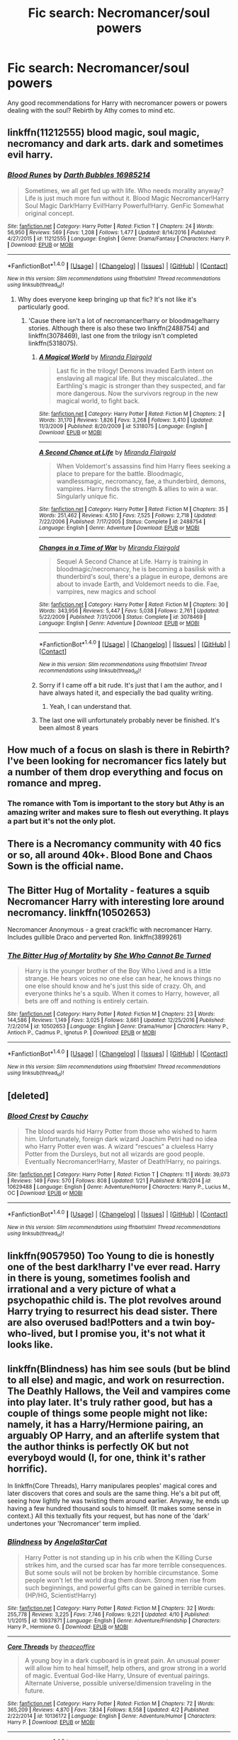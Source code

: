 #+TITLE: Fic search: Necromancer/soul powers

* Fic search: Necromancer/soul powers
:PROPERTIES:
:Author: Shadistro
:Score: 6
:DateUnix: 1486670050.0
:DateShort: 2017-Feb-09
:FlairText: Request
:END:
Any good recommendations for Harry with necromancer powers or powers dealing with the soul? Rebirth by Athy comes to mind etc.


** linkffn(11212555) blood magic, soul magic, necromancy and dark arts. dark and sometimes evil harry.
:PROPERTIES:
:Author: Sciny
:Score: 1
:DateUnix: 1486679572.0
:DateShort: 2017-Feb-10
:END:

*** [[http://www.fanfiction.net/s/11212555/1/][*/Blood Runes/*]] by [[https://www.fanfiction.net/u/6060316/Darth-Bubbles-16985214][/Darth Bubbles 16985214/]]

#+begin_quote
  Sometimes, we all get fed up with life. Who needs morality anyway? Life is just much more fun without it. Blood Magic Necromancer!Harry Soul Magic Dark!Harry Evil!Harry Powerful!Harry. GenFic Somewhat original concept.
#+end_quote

^{/Site/: [[http://www.fanfiction.net/][fanfiction.net]] *|* /Category/: Harry Potter *|* /Rated/: Fiction T *|* /Chapters/: 24 *|* /Words/: 56,950 *|* /Reviews/: 569 *|* /Favs/: 1,208 *|* /Follows/: 1,477 *|* /Updated/: 8/14/2016 *|* /Published/: 4/27/2015 *|* /id/: 11212555 *|* /Language/: English *|* /Genre/: Drama/Fantasy *|* /Characters/: Harry P. *|* /Download/: [[http://www.ff2ebook.com/old/ffn-bot/index.php?id=11212555&source=ff&filetype=epub][EPUB]] or [[http://www.ff2ebook.com/old/ffn-bot/index.php?id=11212555&source=ff&filetype=mobi][MOBI]]}

--------------

*FanfictionBot*^{1.4.0} *|* [[[https://github.com/tusing/reddit-ffn-bot/wiki/Usage][Usage]]] | [[[https://github.com/tusing/reddit-ffn-bot/wiki/Changelog][Changelog]]] | [[[https://github.com/tusing/reddit-ffn-bot/issues/][Issues]]] | [[[https://github.com/tusing/reddit-ffn-bot/][GitHub]]] | [[[https://www.reddit.com/message/compose?to=tusing][Contact]]]

^{/New in this version: Slim recommendations using/ ffnbot!slim! /Thread recommendations using/ linksub(thread_id)!}
:PROPERTIES:
:Author: FanfictionBot
:Score: 1
:DateUnix: 1486679594.0
:DateShort: 2017-Feb-10
:END:

**** Why does everyone keep bringing up that fic? It's not like it's particularly good.
:PROPERTIES:
:Author: Dorgamund
:Score: 2
:DateUnix: 1486697078.0
:DateShort: 2017-Feb-10
:END:

***** 'Cause there isn't a lot of necromancer!harry or bloodmage!harry stories. Although there is also these two linkffn(2488754) and linkffn(3078469), last one from the trilogy isn't completed linkffn(5318075).
:PROPERTIES:
:Author: Sciny
:Score: 1
:DateUnix: 1486737906.0
:DateShort: 2017-Feb-10
:END:

****** [[http://www.fanfiction.net/s/5318075/1/][*/A Magical World/*]] by [[https://www.fanfiction.net/u/100447/Miranda-Flairgold][/Miranda Flairgold/]]

#+begin_quote
  Last fic in the trilogy! Demons invaded Earth intent on enslaving all magical life. But they miscalculated...the Earthling's magic is stronger than they suspected, and far more dangerous. Now the survivors regroup in the new magical world, to fight back.
#+end_quote

^{/Site/: [[http://www.fanfiction.net/][fanfiction.net]] *|* /Category/: Harry Potter *|* /Rated/: Fiction M *|* /Chapters/: 2 *|* /Words/: 31,170 *|* /Reviews/: 1,826 *|* /Favs/: 3,268 *|* /Follows/: 3,410 *|* /Updated/: 11/3/2009 *|* /Published/: 8/20/2009 *|* /id/: 5318075 *|* /Language/: English *|* /Download/: [[http://www.ff2ebook.com/old/ffn-bot/index.php?id=5318075&source=ff&filetype=epub][EPUB]] or [[http://www.ff2ebook.com/old/ffn-bot/index.php?id=5318075&source=ff&filetype=mobi][MOBI]]}

--------------

[[http://www.fanfiction.net/s/2488754/1/][*/A Second Chance at Life/*]] by [[https://www.fanfiction.net/u/100447/Miranda-Flairgold][/Miranda Flairgold/]]

#+begin_quote
  When Voldemort's assassins find him Harry flees seeking a place to prepare for the battle. Bloodmagic, wandlessmagic, necromancy, fae, a thunderbird, demons, vampires. Harry finds the strength & allies to win a war. Singularly unique fic.
#+end_quote

^{/Site/: [[http://www.fanfiction.net/][fanfiction.net]] *|* /Category/: Harry Potter *|* /Rated/: Fiction M *|* /Chapters/: 35 *|* /Words/: 251,462 *|* /Reviews/: 4,510 *|* /Favs/: 7,525 *|* /Follows/: 2,718 *|* /Updated/: 7/22/2006 *|* /Published/: 7/17/2005 *|* /Status/: Complete *|* /id/: 2488754 *|* /Language/: English *|* /Genre/: Adventure *|* /Download/: [[http://www.ff2ebook.com/old/ffn-bot/index.php?id=2488754&source=ff&filetype=epub][EPUB]] or [[http://www.ff2ebook.com/old/ffn-bot/index.php?id=2488754&source=ff&filetype=mobi][MOBI]]}

--------------

[[http://www.fanfiction.net/s/3078469/1/][*/Changes in a Time of War/*]] by [[https://www.fanfiction.net/u/100447/Miranda-Flairgold][/Miranda Flairgold/]]

#+begin_quote
  Sequel A Second Chance at Life. Harry is training in bloodmagic/necromancy, he is becoming a basilisk with a thunderbird's soul, there's a plague in europe, demons are about to invade Earth, and Voldemort needs to die. Fae, vampires, new magics and school
#+end_quote

^{/Site/: [[http://www.fanfiction.net/][fanfiction.net]] *|* /Category/: Harry Potter *|* /Rated/: Fiction M *|* /Chapters/: 30 *|* /Words/: 343,956 *|* /Reviews/: 5,447 *|* /Favs/: 5,038 *|* /Follows/: 2,761 *|* /Updated/: 5/22/2009 *|* /Published/: 7/31/2006 *|* /Status/: Complete *|* /id/: 3078469 *|* /Language/: English *|* /Genre/: Adventure *|* /Download/: [[http://www.ff2ebook.com/old/ffn-bot/index.php?id=3078469&source=ff&filetype=epub][EPUB]] or [[http://www.ff2ebook.com/old/ffn-bot/index.php?id=3078469&source=ff&filetype=mobi][MOBI]]}

--------------

*FanfictionBot*^{1.4.0} *|* [[[https://github.com/tusing/reddit-ffn-bot/wiki/Usage][Usage]]] | [[[https://github.com/tusing/reddit-ffn-bot/wiki/Changelog][Changelog]]] | [[[https://github.com/tusing/reddit-ffn-bot/issues/][Issues]]] | [[[https://github.com/tusing/reddit-ffn-bot/][GitHub]]] | [[[https://www.reddit.com/message/compose?to=tusing][Contact]]]

^{/New in this version: Slim recommendations using/ ffnbot!slim! /Thread recommendations using/ linksub(thread_id)!}
:PROPERTIES:
:Author: FanfictionBot
:Score: 1
:DateUnix: 1486737912.0
:DateShort: 2017-Feb-10
:END:


****** Sorry if I came off a bit rude. It's just that I am the author, and I have always hated it, and especially the bad quality writing.
:PROPERTIES:
:Author: Dorgamund
:Score: 1
:DateUnix: 1486748105.0
:DateShort: 2017-Feb-10
:END:

******* Yeah, I can understand that.
:PROPERTIES:
:Author: Sciny
:Score: 1
:DateUnix: 1486749443.0
:DateShort: 2017-Feb-10
:END:


****** The last one will unfortunately probably never be finished. It's been almost 8 years
:PROPERTIES:
:Author: BURN447
:Score: 1
:DateUnix: 1487479452.0
:DateShort: 2017-Feb-19
:END:


** How much of a focus on slash is there in Rebirth? I've been looking for necromancer fics lately but a number of them drop everything and focus on romance and mpreg.
:PROPERTIES:
:Score: 1
:DateUnix: 1486696694.0
:DateShort: 2017-Feb-10
:END:

*** The romance with Tom is important to the story but Athy is an amazing writer and makes sure to flesh out everything. It plays a part but it's not the only plot.
:PROPERTIES:
:Author: Shadistro
:Score: 2
:DateUnix: 1486703458.0
:DateShort: 2017-Feb-10
:END:


** There is a Necromancy community with 40 fics or so, all around 40k+. Blood Bone and Chaos Sown is the official name.
:PROPERTIES:
:Author: Dorgamund
:Score: 1
:DateUnix: 1486697146.0
:DateShort: 2017-Feb-10
:END:


** The Bitter Hug of Mortality - features a squib Necromancer Harry with interesting lore around necromancy. linkffn(10502653)

Necromancer Anonymous - a great crack!fic with necromancer Harry. Includes gullible Draco and perverted Ron. linkffn(3899261)
:PROPERTIES:
:Author: better_be_ravenclaw
:Score: 1
:DateUnix: 1486723357.0
:DateShort: 2017-Feb-10
:END:

*** [[http://www.fanfiction.net/s/10502653/1/][*/The Bitter Hug of Mortality/*]] by [[https://www.fanfiction.net/u/939233/She-Who-Cannot-Be-Turned][/She Who Cannot Be Turned/]]

#+begin_quote
  Harry is the younger brother of the Boy Who Lived and is a little strange. He hears voices no one else can hear, he knows things no one else should know and he's just this side of crazy. Oh, and everyone thinks he's a squib. When it comes to Harry, however, all bets are off and nothing is entirely certain.
#+end_quote

^{/Site/: [[http://www.fanfiction.net/][fanfiction.net]] *|* /Category/: Harry Potter *|* /Rated/: Fiction M *|* /Chapters/: 23 *|* /Words/: 144,586 *|* /Reviews/: 1,149 *|* /Favs/: 3,025 *|* /Follows/: 3,661 *|* /Updated/: 12/25/2016 *|* /Published/: 7/2/2014 *|* /id/: 10502653 *|* /Language/: English *|* /Genre/: Drama/Humor *|* /Characters/: Harry P., Antioch P., Cadmus P., Ignotus P. *|* /Download/: [[http://www.ff2ebook.com/old/ffn-bot/index.php?id=10502653&source=ff&filetype=epub][EPUB]] or [[http://www.ff2ebook.com/old/ffn-bot/index.php?id=10502653&source=ff&filetype=mobi][MOBI]]}

--------------

*FanfictionBot*^{1.4.0} *|* [[[https://github.com/tusing/reddit-ffn-bot/wiki/Usage][Usage]]] | [[[https://github.com/tusing/reddit-ffn-bot/wiki/Changelog][Changelog]]] | [[[https://github.com/tusing/reddit-ffn-bot/issues/][Issues]]] | [[[https://github.com/tusing/reddit-ffn-bot/][GitHub]]] | [[[https://www.reddit.com/message/compose?to=tusing][Contact]]]

^{/New in this version: Slim recommendations using/ ffnbot!slim! /Thread recommendations using/ linksub(thread_id)!}
:PROPERTIES:
:Author: FanfictionBot
:Score: 1
:DateUnix: 1486723378.0
:DateShort: 2017-Feb-10
:END:


** [deleted]
:PROPERTIES:
:Score: 1
:DateUnix: 1486766199.0
:DateShort: 2017-Feb-11
:END:

*** [[http://www.fanfiction.net/s/10629488/1/][*/Blood Crest/*]] by [[https://www.fanfiction.net/u/3712368/Cauchy][/Cauchy/]]

#+begin_quote
  The blood wards hid Harry Potter from those who wished to harm him. Unfortunately, foreign dark wizard Joachim Petri had no idea who Harry Potter even was. A wizard "rescues" a clueless Harry Potter from the Dursleys, but not all wizards are good people. Eventually Necromancer!Harry, Master of Death!Harry, no pairings.
#+end_quote

^{/Site/: [[http://www.fanfiction.net/][fanfiction.net]] *|* /Category/: Harry Potter *|* /Rated/: Fiction T *|* /Chapters/: 11 *|* /Words/: 39,073 *|* /Reviews/: 149 *|* /Favs/: 570 *|* /Follows/: 808 *|* /Updated/: 1/21 *|* /Published/: 8/18/2014 *|* /id/: 10629488 *|* /Language/: English *|* /Genre/: Adventure/Horror *|* /Characters/: Harry P., Lucius M., OC *|* /Download/: [[http://www.ff2ebook.com/old/ffn-bot/index.php?id=10629488&source=ff&filetype=epub][EPUB]] or [[http://www.ff2ebook.com/old/ffn-bot/index.php?id=10629488&source=ff&filetype=mobi][MOBI]]}

--------------

*FanfictionBot*^{1.4.0} *|* [[[https://github.com/tusing/reddit-ffn-bot/wiki/Usage][Usage]]] | [[[https://github.com/tusing/reddit-ffn-bot/wiki/Changelog][Changelog]]] | [[[https://github.com/tusing/reddit-ffn-bot/issues/][Issues]]] | [[[https://github.com/tusing/reddit-ffn-bot/][GitHub]]] | [[[https://www.reddit.com/message/compose?to=tusing][Contact]]]

^{/New in this version: Slim recommendations using/ ffnbot!slim! /Thread recommendations using/ linksub(thread_id)!}
:PROPERTIES:
:Author: FanfictionBot
:Score: 1
:DateUnix: 1486766225.0
:DateShort: 2017-Feb-11
:END:


** linkffn(9057950) Too Young to die is honestly one of the best dark!harry I've ever read. Harry in there is young, sometimes foolish and irrational and a very picture of what a psychopathic child is. The plot revolves around Harry trying to resurrect his dead sister. There are also overused bad!Potters and a twin boy-who-lived, but I promise you, it's not what it looks like.
:PROPERTIES:
:Author: heavy__rain
:Score: 1
:DateUnix: 1486797533.0
:DateShort: 2017-Feb-11
:END:


** linkffn(Blindness) has him see souls (but be blind to all else) and magic, and work on resurrection. The Deathly Hallows, the Veil and vampires come into play later. It's truly rather good, but has a couple of things some people might not like: namely, it has a Harry/Hermione pairing, an arguably OP Harry, and an afterlife system that the author thinks is perfectly OK but not everyboyd would (I, for one, think it's rather horrific).

In linkffn(Core Threads), Harry manipulares peoples' magical cores and later discovers that cores and souls are the same thing. He's a bit put off, seeing how lightly he was twisting them around earlier. Anyway, he ends up having a few hundred thousand souls to himself. (It makes some sense in context.) All this textually fits your request, but has none of the 'dark' undertones your 'Necromancer' term implied.
:PROPERTIES:
:Author: Achille-Talon
:Score: 1
:DateUnix: 1494788612.0
:DateShort: 2017-May-14
:END:

*** [[http://www.fanfiction.net/s/10937871/1/][*/Blindness/*]] by [[https://www.fanfiction.net/u/717542/AngelaStarCat][/AngelaStarCat/]]

#+begin_quote
  Harry Potter is not standing up in his crib when the Killing Curse strikes him, and the cursed scar has far more terrible consequences. But some souls will not be broken by horrible circumstance. Some people won't let the world drag them down. Strong men rise from such beginnings, and powerful gifts can be gained in terrible curses. (HP/HG, Scientist!Harry)
#+end_quote

^{/Site/: [[http://www.fanfiction.net/][fanfiction.net]] *|* /Category/: Harry Potter *|* /Rated/: Fiction M *|* /Chapters/: 32 *|* /Words/: 255,778 *|* /Reviews/: 3,225 *|* /Favs/: 7,746 *|* /Follows/: 9,221 *|* /Updated/: 4/10 *|* /Published/: 1/1/2015 *|* /id/: 10937871 *|* /Language/: English *|* /Genre/: Adventure/Friendship *|* /Characters/: Harry P., Hermione G. *|* /Download/: [[http://www.ff2ebook.com/old/ffn-bot/index.php?id=10937871&source=ff&filetype=epub][EPUB]] or [[http://www.ff2ebook.com/old/ffn-bot/index.php?id=10937871&source=ff&filetype=mobi][MOBI]]}

--------------

[[http://www.fanfiction.net/s/10136172/1/][*/Core Threads/*]] by [[https://www.fanfiction.net/u/4665282/theaceoffire][/theaceoffire/]]

#+begin_quote
  A young boy in a dark cupboard is in great pain. An unusual power will allow him to heal himself, help others, and grow strong in a world of magic. Eventual God-like Harry, Unsure of eventual pairings. Alternate Universe, possible universe/dimension traveling in the future.
#+end_quote

^{/Site/: [[http://www.fanfiction.net/][fanfiction.net]] *|* /Category/: Harry Potter *|* /Rated/: Fiction M *|* /Chapters/: 72 *|* /Words/: 365,209 *|* /Reviews/: 4,870 *|* /Favs/: 7,834 *|* /Follows/: 8,558 *|* /Updated/: 4/2 *|* /Published/: 2/22/2014 *|* /id/: 10136172 *|* /Language/: English *|* /Genre/: Adventure/Humor *|* /Characters/: Harry P. *|* /Download/: [[http://www.ff2ebook.com/old/ffn-bot/index.php?id=10136172&source=ff&filetype=epub][EPUB]] or [[http://www.ff2ebook.com/old/ffn-bot/index.php?id=10136172&source=ff&filetype=mobi][MOBI]]}

--------------

*FanfictionBot*^{1.4.0} *|* [[[https://github.com/tusing/reddit-ffn-bot/wiki/Usage][Usage]]] | [[[https://github.com/tusing/reddit-ffn-bot/wiki/Changelog][Changelog]]] | [[[https://github.com/tusing/reddit-ffn-bot/issues/][Issues]]] | [[[https://github.com/tusing/reddit-ffn-bot/][GitHub]]] | [[[https://www.reddit.com/message/compose?to=tusing][Contact]]]

^{/New in this version: Slim recommendations using/ ffnbot!slim! /Thread recommendations using/ linksub(thread_id)!}
:PROPERTIES:
:Author: FanfictionBot
:Score: 1
:DateUnix: 1494788615.0
:DateShort: 2017-May-14
:END:


** [deleted]
:PROPERTIES:
:Score: 0
:DateUnix: 1486675368.0
:DateShort: 2017-Feb-10
:END:

*** [[http://www.fanfiction.net/s/2168341/1/][*/Irreversible Destiny/*]] by [[https://www.fanfiction.net/u/529660/SheWolfe7][/SheWolfe7/]]

#+begin_quote
  AU. HPLV. Dark!Harry. Severitus. Can someone's destiny really be set in stone? It's time for change, time for revolution and time for truths to be revealed. Freedom comes in many forms and Cyriacus Snape is about to usher in a new unexpected future.
#+end_quote

^{/Site/: [[http://www.fanfiction.net/][fanfiction.net]] *|* /Category/: Harry Potter *|* /Rated/: Fiction M *|* /Chapters/: 27 *|* /Words/: 254,006 *|* /Reviews/: 1,344 *|* /Favs/: 2,437 *|* /Follows/: 889 *|* /Updated/: 11/30/2006 *|* /Published/: 12/11/2004 *|* /Status/: Complete *|* /id/: 2168341 *|* /Language/: English *|* /Genre/: Drama/Angst *|* /Characters/: Harry P., Voldemort *|* /Download/: [[http://www.ff2ebook.com/old/ffn-bot/index.php?id=2168341&source=ff&filetype=epub][EPUB]] or [[http://www.ff2ebook.com/old/ffn-bot/index.php?id=2168341&source=ff&filetype=mobi][MOBI]]}

--------------

*FanfictionBot*^{1.4.0} *|* [[[https://github.com/tusing/reddit-ffn-bot/wiki/Usage][Usage]]] | [[[https://github.com/tusing/reddit-ffn-bot/wiki/Changelog][Changelog]]] | [[[https://github.com/tusing/reddit-ffn-bot/issues/][Issues]]] | [[[https://github.com/tusing/reddit-ffn-bot/][GitHub]]] | [[[https://www.reddit.com/message/compose?to=tusing][Contact]]]

^{/New in this version: Slim recommendations using/ ffnbot!slim! /Thread recommendations using/ linksub(thread_id)!}
:PROPERTIES:
:Author: FanfictionBot
:Score: 1
:DateUnix: 1486675418.0
:DateShort: 2017-Feb-10
:END:
